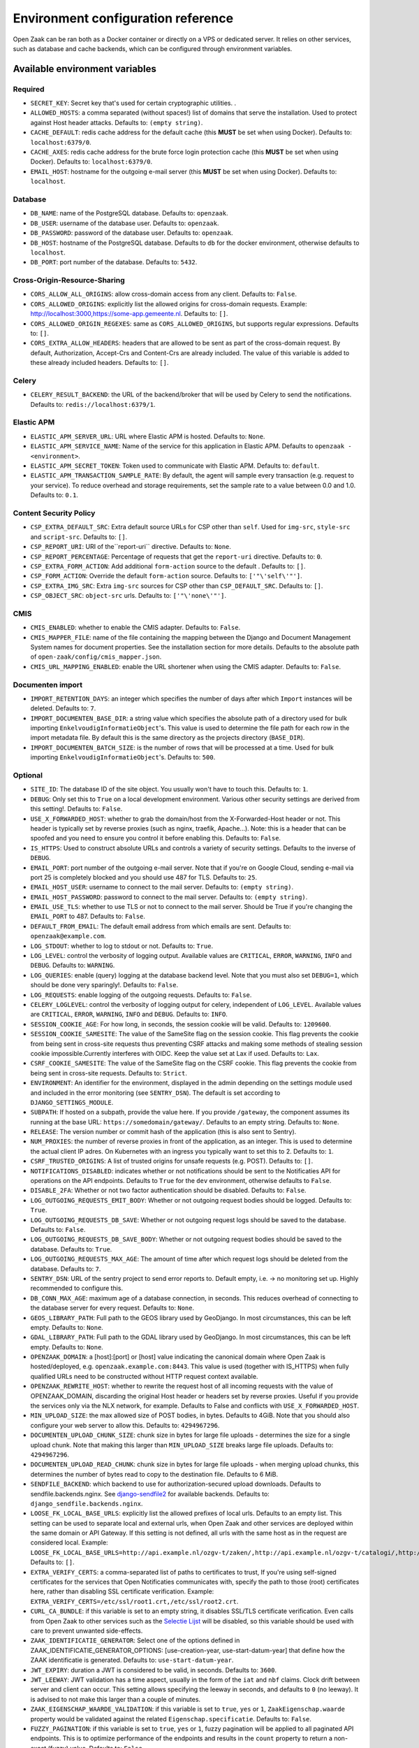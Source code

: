 .. _installation_env_config:

===================================
Environment configuration reference
===================================


Open Zaak can be ran both as a Docker container or directly on a VPS or
dedicated server. It relies on other services, such as database and cache
backends, which can be configured through environment variables.


Available environment variables
===============================


Required
--------

* ``SECRET_KEY``: Secret key that's used for certain cryptographic utilities. .
* ``ALLOWED_HOSTS``: a comma separated (without spaces!) list of domains that serve the installation. Used to protect against Host header attacks. Defaults to: ``(empty string)``.
* ``CACHE_DEFAULT``: redis cache address for the default cache (this **MUST** be set when using Docker). Defaults to: ``localhost:6379/0``.
* ``CACHE_AXES``: redis cache address for the brute force login protection cache (this **MUST** be set when using Docker). Defaults to: ``localhost:6379/0``.
* ``EMAIL_HOST``: hostname for the outgoing e-mail server (this **MUST** be set when using Docker). Defaults to: ``localhost``.


Database
--------

* ``DB_NAME``: name of the PostgreSQL database. Defaults to: ``openzaak``.
* ``DB_USER``: username of the database user. Defaults to: ``openzaak``.
* ``DB_PASSWORD``: password of the database user. Defaults to: ``openzaak``.
* ``DB_HOST``: hostname of the PostgreSQL database. Defaults to ``db`` for the docker environment, otherwise defaults to ``localhost``.
* ``DB_PORT``: port number of the database. Defaults to: ``5432``.


Cross-Origin-Resource-Sharing
-----------------------------

* ``CORS_ALLOW_ALL_ORIGINS``: allow cross-domain access from any client. Defaults to: ``False``.
* ``CORS_ALLOWED_ORIGINS``: explicitly list the allowed origins for cross-domain requests. Example: http://localhost:3000,https://some-app.gemeente.nl. Defaults to: ``[]``.
* ``CORS_ALLOWED_ORIGIN_REGEXES``: same as ``CORS_ALLOWED_ORIGINS``, but supports regular expressions. Defaults to: ``[]``.
* ``CORS_EXTRA_ALLOW_HEADERS``: headers that are allowed to be sent as part of the cross-domain request. By default, Authorization, Accept-Crs and Content-Crs are already included. The value of this variable is added to these already included headers. Defaults to: ``[]``.


Celery
------

* ``CELERY_RESULT_BACKEND``: the URL of the backend/broker that will be used by Celery to send the notifications. Defaults to: ``redis://localhost:6379/1``.


Elastic APM
-----------

* ``ELASTIC_APM_SERVER_URL``: URL where Elastic APM is hosted. Defaults to: ``None``.
* ``ELASTIC_APM_SERVICE_NAME``: Name of the service for this application in Elastic APM. Defaults to ``openzaak - <environment>``.
* ``ELASTIC_APM_SECRET_TOKEN``: Token used to communicate with Elastic APM. Defaults to: ``default``.
* ``ELASTIC_APM_TRANSACTION_SAMPLE_RATE``: By default, the agent will sample every transaction (e.g. request to your service). To reduce overhead and storage requirements, set the sample rate to a value between 0.0 and 1.0. Defaults to: ``0.1``.


Content Security Policy
-----------------------

* ``CSP_EXTRA_DEFAULT_SRC``: Extra default source URLs for CSP other than ``self``. Used for ``img-src``, ``style-src`` and ``script-src``. Defaults to: ``[]``.
* ``CSP_REPORT_URI``: URI of the``report-uri`` directive. Defaults to: ``None``.
* ``CSP_REPORT_PERCENTAGE``: Percentage of requests that get the ``report-uri`` directive. Defaults to: ``0``.
* ``CSP_EXTRA_FORM_ACTION``: Add additional ``form-action`` source to the default . Defaults to: ``[]``.
* ``CSP_FORM_ACTION``: Override the default ``form-action`` source. Defaults to: ``['"\'self\'"']``.
* ``CSP_EXTRA_IMG_SRC``: Extra ``img-src`` sources for CSP other than ``CSP_DEFAULT_SRC``. Defaults to: ``[]``.
* ``CSP_OBJECT_SRC``: ``object-src`` urls. Defaults to: ``['"\'none\'"']``.


CMIS
----

* ``CMIS_ENABLED``: whether to enable the CMIS adapter. Defaults to: ``False``.
* ``CMIS_MAPPER_FILE``: name of the file containing the mapping between the Django and Document Management System names for document properties. See the installation section for more details. Defaults to the absolute path of ``open-zaak/config/cmis_mapper.json``.
* ``CMIS_URL_MAPPING_ENABLED``: enable the URL shortener when using the CMIS adapter. Defaults to: ``False``.


Documenten import
-----------------

* ``IMPORT_RETENTION_DAYS``: an integer which specifies the number of days after which ``Import`` instances will be deleted. Defaults to: ``7``.
* ``IMPORT_DOCUMENTEN_BASE_DIR``: a string value which specifies the absolute path of a directory used for bulk importing ``EnkelvoudigInformatieObject``'s. This value is used to determine the file path for each row in the import metadata file. By default this is the same directory as the projects directory (``BASE_DIR``).
* ``IMPORT_DOCUMENTEN_BATCH_SIZE``: is the number of rows that will be processed at a time. Used for bulk importing ``EnkelvoudigInformatieObject``'s. Defaults to: ``500``.


Optional
--------

* ``SITE_ID``: The database ID of the site object. You usually won't have to touch this. Defaults to: ``1``.
* ``DEBUG``: Only set this to ``True`` on a local development environment. Various other security settings are derived from this setting!. Defaults to: ``False``.
* ``USE_X_FORWARDED_HOST``: whether to grab the domain/host from the X-Forwarded-Host header or not. This header is typically set by reverse proxies (such as nginx, traefik, Apache...). Note: this is a header that can be spoofed and you need to ensure you control it before enabling this. Defaults to: ``False``.
* ``IS_HTTPS``: Used to construct absolute URLs and controls a variety of security settings. Defaults to the inverse of ``DEBUG``.
* ``EMAIL_PORT``: port number of the outgoing e-mail server. Note that if you're on Google Cloud, sending e-mail via port 25 is completely blocked and you should use 487 for TLS. Defaults to: ``25``.
* ``EMAIL_HOST_USER``: username to connect to the mail server. Defaults to: ``(empty string)``.
* ``EMAIL_HOST_PASSWORD``: password to connect to the mail server. Defaults to: ``(empty string)``.
* ``EMAIL_USE_TLS``: whether to use TLS or not to connect to the mail server. Should be True if you're changing the ``EMAIL_PORT`` to 487. Defaults to: ``False``.
* ``DEFAULT_FROM_EMAIL``: The default email address from which emails are sent. Defaults to: ``openzaak@example.com``.
* ``LOG_STDOUT``: whether to log to stdout or not. Defaults to: ``True``.
* ``LOG_LEVEL``: control the verbosity of logging output. Available values are ``CRITICAL``, ``ERROR``, ``WARNING``, ``INFO`` and ``DEBUG``. Defaults to: ``WARNING``.
* ``LOG_QUERIES``: enable (query) logging at the database backend level. Note that you must also set ``DEBUG=1``, which should be done very sparingly!. Defaults to: ``False``.
* ``LOG_REQUESTS``: enable logging of the outgoing requests. Defaults to: ``False``.
* ``CELERY_LOGLEVEL``: control the verbosity of logging output for celery, independent of ``LOG_LEVEL``. Available values are ``CRITICAL``, ``ERROR``, ``WARNING``, ``INFO`` and ``DEBUG``. Defaults to: ``INFO``.
* ``SESSION_COOKIE_AGE``: For how long, in seconds, the session cookie will be valid. Defaults to: ``1209600``.
* ``SESSION_COOKIE_SAMESITE``: The value of the SameSite flag on the session cookie. This flag prevents the cookie from being sent in cross-site requests thus preventing CSRF attacks and making some methods of stealing session cookie impossible.Currently interferes with OIDC. Keep the value set at Lax if used. Defaults to: ``Lax``.
* ``CSRF_COOKIE_SAMESITE``: The value of the SameSite flag on the CSRF cookie. This flag prevents the cookie from being sent in cross-site requests. Defaults to: ``Strict``.
* ``ENVIRONMENT``: An identifier for the environment, displayed in the admin depending on the settings module used and included in the error monitoring (see ``SENTRY_DSN``). The default is set according to ``DJANGO_SETTINGS_MODULE``.
* ``SUBPATH``: If hosted on a subpath, provide the value here. If you provide ``/gateway``, the component assumes its running at the base URL: ``https://somedomain/gateway/``. Defaults to an empty string. Defaults to: ``None``.
* ``RELEASE``: The version number or commit hash of the application (this is also sent to Sentry).
* ``NUM_PROXIES``: the number of reverse proxies in front of the application, as an integer. This is used to determine the actual client IP adres. On Kubernetes with an ingress you typically want to set this to 2. Defaults to: ``1``.
* ``CSRF_TRUSTED_ORIGINS``: A list of trusted origins for unsafe requests (e.g. POST). Defaults to: ``[]``.
* ``NOTIFICATIONS_DISABLED``: indicates whether or not notifications should be sent to the Notificaties API for operations on the API endpoints. Defaults to ``True`` for the ``dev`` environment, otherwise defaults to ``False``.
* ``DISABLE_2FA``: Whether or not two factor authentication should be disabled. Defaults to: ``False``.
* ``LOG_OUTGOING_REQUESTS_EMIT_BODY``: Whether or not outgoing request bodies should be logged. Defaults to: ``True``.
* ``LOG_OUTGOING_REQUESTS_DB_SAVE``: Whether or not outgoing request logs should be saved to the database. Defaults to: ``False``.
* ``LOG_OUTGOING_REQUESTS_DB_SAVE_BODY``: Whether or not outgoing request bodies should be saved to the database. Defaults to: ``True``.
* ``LOG_OUTGOING_REQUESTS_MAX_AGE``: The amount of time after which request logs should be deleted from the database. Defaults to: ``7``.
* ``SENTRY_DSN``: URL of the sentry project to send error reports to. Default empty, i.e. -> no monitoring set up. Highly recommended to configure this.
* ``DB_CONN_MAX_AGE``: maximum age of a database connection, in seconds. This reduces overhead of connecting to the database server for every request. Defaults to: ``None``.
* ``GEOS_LIBRARY_PATH``: Full path to the GEOS library used by GeoDjango. In most circumstances, this can be left empty. Defaults to: ``None``.
* ``GDAL_LIBRARY_PATH``: Full path to the GDAL library used by GeoDjango. In most circumstances, this can be left empty. Defaults to: ``None``.
* ``OPENZAAK_DOMAIN``: a [host]:[port] or [host] value indicating the canonical domain where Open Zaak is hosted/deployed, e.g. ``openzaak.example.com:8443``. This value is used (together with IS_HTTPS) when fully qualified URLs need to be constructed without HTTP request context available.
* ``OPENZAAK_REWRITE_HOST``: whether to rewrite the request host of all incoming requests with the value of OPENZAAK_DOMAIN, discarding the original Host header or headers set by reverse proxies. Useful if you provide the services only via the NLX network, for example. Defaults to False and conflicts with ``USE_X_FORWARDED_HOST``.
* ``MIN_UPLOAD_SIZE``: the max allowed size of POST bodies, in bytes. Defaults to 4GiB. Note that you should also configure your web server to allow this. Defaults to: ``4294967296``.
* ``DOCUMENTEN_UPLOAD_CHUNK_SIZE``: chunk size in bytes for large file uploads - determines the size for a single  upload chunk. Note that making this larger than ``MIN_UPLOAD_SIZE`` breaks large file uploads. Defaults to: ``4294967296``.
* ``DOCUMENTEN_UPLOAD_READ_CHUNK``: chunk size in bytes for large file uploads - when merging upload chunks, this determines the number of bytes read to copy to the destination file. Defaults to 6 MiB.
* ``SENDFILE_BACKEND``: which backend to use for authorization-secured upload downloads. Defaults to sendfile.backends.nginx. See `django-sendfile2 <https://pypi.org/project/django-sendfile2/>`_ for available backends. Defaults to: ``django_sendfile.backends.nginx``.
* ``LOOSE_FK_LOCAL_BASE_URLS``: explicitly list the allowed prefixes of local urls. Defaults to an empty list. This setting can be used to separate local and external urls, when Open Zaak and other services are deployed within the same domain or API Gateway. If this setting is not defined, all urls with the same host as in the request are considered local. Example: ``LOOSE_FK_LOCAL_BASE_URLS=http://api.example.nl/ozgv-t/zaken/,http://api.example.nl/ozgv-t/catalogi/,http://api.example.nl/ozgv-t/autorisaties/``. Defaults to: ``[]``.
* ``EXTRA_VERIFY_CERTS``: a comma-separated list of paths to certificates to trust, If you're using self-signed certificates for the services that Open Notificaties communicates with, specify the path to those (root) certificates here, rather than disabling SSL certificate verification. Example: ``EXTRA_VERIFY_CERTS=/etc/ssl/root1.crt,/etc/ssl/root2.crt``.
* ``CURL_CA_BUNDLE``: if this variable is set to an empty string, it disables SSL/TLS certificate verification. Even calls from Open Zaak to other services such as the `Selectie Lijst`_ will be disabled, so this variable should be used with care to prevent unwanted side-effects.
* ``ZAAK_IDENTIFICATIE_GENERATOR``: Select one of the options defined in ZAAK_IDENTIFICATIE_GENERATOR_OPTIONS: [use-creation-year, use-start-datum-year] that define how the ZAAK identificatie is generated. Defaults to: ``use-start-datum-year``.
* ``JWT_EXPIRY``: duration a JWT is considered to be valid, in seconds. Defaults to: ``3600``.
* ``JWT_LEEWAY``: JWT validation has a time aspect, usually in the form of the ``iat`` and ``nbf`` claims. Clock drift between server and client can occur. This setting allows specifying the leeway in seconds, and defaults to ``0`` (no leeway). It is advised to not make this larger than a couple of minutes.
* ``ZAAK_EIGENSCHAP_WAARDE_VALIDATION``: if this variable is set to ``true``, ``yes`` or ``1``, ``ZaakEigenschap.waarde`` property would be validated against the related ``Eigenschap.specificatie``. Defaults to: ``False``.
* ``FUZZY_PAGINATION``: if this variable is set to ``true``, ``yes`` or ``1``, fuzzy pagination will be applied to all paginated API endpoints. This is to optimize performance of the endpoints and results in the ``count`` property to return a non-exact (fuzzy) value. Defaults to: ``False``.
* ``FUZZY_PAGINATION_COUNT_LIMIT``: an integer value to indicate the maximum number of objects where the exact count is calculated in pagination when ``FUZZY_PAGINATION`` is enabled. Defaults to: ``500``.





Initial superuser creation
--------------------------

A clean installation of Open Zaak comes without pre-installed or pre-configured admin
user by default.

Users of Open Zaak can opt-in to provision an initial superuser via environment
variables. The user will only be created if it doesn't exist yet.

* ``OPENZAAK_SUPERUSER_USERNAME``: specify the username of the superuser to create. Setting
  this to a non-empty value will enable the creation of the superuser. Default empty.
* ``OPENZAAK_SUPERUSER_EMAIL``: specify the e-mail address to configure for the superuser.
  Defaults to ``admin@admin.org``. Only has an effect if ``OPENZAAK_SUPERUSER_USERNAME`` is set.
* ``DJANGO_SUPERUSER_PASSWORD``: specify the password for the superuser. Default empty,
  which means the superuser will be created *without* password. Only has an effect
  if ``OPENZAAK_SUPERUSER_USERNAME`` is set.

Advanced application server options
-----------------------------------

Open Zaak uses `uWSGI`_ under
the hood, which can be configured with a myriad of options. Most of these can be
provided as environment variables as well. The following option is one you may need with Open Zaak.

* ``UWSGI_HTTP_TIMEOUT`` - defaults to 60s. If Open Zaak does not complete the request
  within this timeout, then uWSGI will error out. This has been observed with certain
  CMIS implementations causing slow requests where 60s is not sufficient.

Initial configuration
---------------------

Open Zaak supports ``setup_configuration`` management command, which allows configuration via
environment variables.
All these environment variables are described at :ref:`installation_configuration_cli`.

.. _uWSGI: https://uwsgi-docs.readthedocs.io/en/latest/Options.html
.. _Selectie Lijst: https://selectielijst.openzaak.nl/


Specifying the environment variables
=====================================

There are two strategies to specify the environment variables:

* provide them in a ``.env`` file
* start the component processes (with uwsgi/gunicorn/celery) in a process
  manager that defines the environment variables

Providing a .env file
---------------------

This is the most simple setup and easiest to debug. The ``.env`` file must be
at the root of the project - i.e. on the same level as the ``src`` directory (
NOT *in* the ``src`` directory).

The syntax is key-value:

.. code::

   SOME_VAR=some_value
   OTHER_VAR="quoted_value"


Provide the envvars via the process manager
-------------------------------------------

If you use a process manager (such as supervisor/systemd), use their techniques
to define the envvars. The component will pick them up out of the box.
